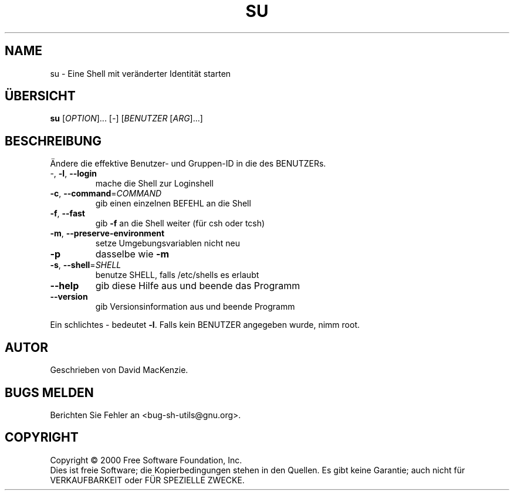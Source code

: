 .\" DO NOT MODIFY THIS FILE!  It was generated by help2man 1.24 DE.
.\" help2man DE and additional translations (the X files)
.\" by Michael Piefel <piefel@informatik.hu-berlin.de>
.TH SU "1" "Mai 2001" "GNU sh-utils 2.0.11" FSF
.SH NAME
su \- Eine Shell mit veränderter Identität starten
.SH "ÜBERSICHT"
.B su
[\fIOPTION\fR]... [\fI-\fR] [\fIBENUTZER \fR[\fIARG\fR]...]
.SH BESCHREIBUNG
.\" Add any additional description here
.PP
Ändere die effektive Benutzer- und Gruppen-ID in die des BENUTZERs.
.TP
-, \fB\-l\fR, \fB\-\-login\fR
mache die Shell zur Loginshell
.TP
\fB\-c\fR, \fB\-\-command\fR=\fICOMMAND\fR
gib einen einzelnen BEFEHL an die Shell
.TP
\fB\-f\fR, \fB\-\-fast\fR
gib \fB\-f\fR an die Shell weiter (für csh oder tcsh)
.TP
\fB\-m\fR, \fB\-\-preserve\-environment\fR
setze Umgebungsvariablen nicht neu
.TP
\fB\-p\fR
dasselbe wie \fB\-m\fR
.TP
\fB\-s\fR, \fB\-\-shell\fR=\fISHELL\fR
benutze SHELL, falls /etc/shells es erlaubt
.TP
\fB\-\-help\fR
gib diese Hilfe aus und beende das Programm
.TP
\fB\-\-version\fR
gib Versionsinformation aus und beende Programm
.PP
Ein schlichtes - bedeutet \fB\-l\fR. Falls kein BENUTZER angegeben wurde, nimm root.
.SH AUTOR
Geschrieben von David MacKenzie.
.SH "BUGS MELDEN"
Berichten Sie Fehler an <bug-sh-utils@gnu.org>.
.SH COPYRIGHT
Copyright \(co 2000 Free Software Foundation, Inc.
.br
Dies ist freie Software; die Kopierbedingungen stehen in den Quellen. Es
gibt keine Garantie; auch nicht für VERKAUFBARKEIT oder FÜR SPEZIELLE ZWECKE.
